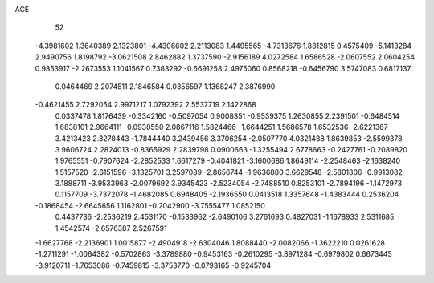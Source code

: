 ACE 
   52
  -4.3981602   1.3640389   2.1323801  -4.4306602   2.2113083   1.4495565
  -4.7313676   1.8812815   0.4575409  -5.1413284   2.9490756   1.8198792
  -3.0621508   2.8462882   1.3737590  -2.9156189   4.0272584   1.6586528
  -2.0607552   2.0604254   0.9853917  -2.2673553   1.1041567   0.7383292
  -0.6691258   2.4975060   0.8568218  -0.6456790   3.5747083   0.6817137
   0.0464469   2.2074511   2.1846584   0.0356597   1.1368247   2.3876990
  -0.4621455   2.7292054   2.9971217   1.0792392   2.5537719   2.1422868
   0.0337478   1.8176439  -0.3342160  -0.5097054   0.9008351  -0.9539375
   1.2630855   2.2391501  -0.6484514   1.6838101   2.9664111  -0.0930550
   2.0867116   1.5824466  -1.6644251   1.5686578   1.6532536  -2.6221367
   3.4213423   2.3278443  -1.7844440   3.2439456   3.3706254  -2.0507770
   4.0321438   1.8639853  -2.5599378   3.9606724   2.2824013  -0.8365929
   2.2839798   0.0900663  -1.3255494   2.6778663  -0.2427761  -0.2089820
   1.9765551  -0.7907624  -2.2852533   1.6617279  -0.4041821  -3.1600686
   1.8649114  -2.2548463  -2.1638240   1.5157520  -2.6151596  -3.1325701
   3.2597089  -2.8656744  -1.9636880   3.6629548  -2.5801806  -0.9913082
   3.1888711  -3.9533963  -2.0079692   3.9345423  -2.5234054  -2.7488510
   0.8253101  -2.7894196  -1.1472973   0.1157709  -3.7372078  -1.4682085
   0.6948405  -2.1936550   0.0413518   1.3357648  -1.4383444   0.2536204
  -0.1868454  -2.6645656   1.1162801  -0.2042900  -3.7555477   1.0852150
   0.4437736  -2.2536219   2.4531170  -0.1533962  -2.6490106   3.2761693
   0.4827031  -1.1678933   2.5311685   1.4542574  -2.6576387   2.5267591
  -1.6627768  -2.2136901   1.0015877  -2.4904918  -2.6304046   1.8088440
  -2.0082066  -1.3622210   0.0261628  -1.2711291  -1.0064382  -0.5702863
  -3.3789880  -0.9453163  -0.2610295  -3.8971284  -0.6979802   0.6673445
  -3.9120711  -1.7653086  -0.7459815  -3.3753770  -0.0793165  -0.9245704

